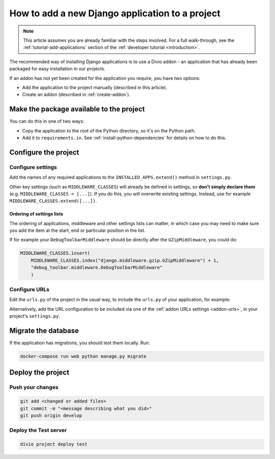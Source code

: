 .. _add-application:

How to add a new Django application to a project
================================================

..  note::

    This article assumes you are already familiar with the steps involved. For
    a full walk-through, see the :ref:`tutorial-add-applications` section of
    the :ref:`developer tutorial <introduction>`.

The recommended way of installing Django applications is to use a Divio
addon - an application that has already been packaged for easy installation in
our projects.

If an addon has not yet been created for the application you require, you have
two options:

* Add the application to the project manually (described in this article).
* Create an addon (described in :ref:`create-addon`).


Make the package available to the project
-----------------------------------------

You can do this in one of two ways:

* Copy the application to the root of the Python directory, so it's on the
  Python path.
* Add it to ``requirements.in``. See :ref:`install-python-dependencies` for
  details on how to do this.


Configure the project
---------------------

Configure settings
^^^^^^^^^^^^^^^^^^

Add the names of any required applications to the ``INSTALLED_APPS.extend()``
method in ``settings.py``.

Other key settings (such as ``MIDDLEWARE_CLASSES``) will already be defined in
settings, so **don't simply declare them** (e.g. ``MIDDLEWARE_CLASSES =
[...]``). If you do this, you will overwrite existing settings. Instead, use
for example ``MIDDLEWARE_CLASSES.extend([...])``.


Ordering of settings lists
..........................

The ordering of applications, middleware and other settings lists can matter,
in which case you may need to make sure you add the item at the start, end or
particular position in the list.

If for example your ``DebugToolbarMiddleware`` should be directly after the ``GZipMiddleware``, you could do:

..  code-block:: python

    MIDDLEWARE_CLASSES.insert(
        MIDDLEWARE_CLASSES.index("django.middleware.gzip.GZipMiddleware") + 1,
        "debug_toolbar.middleware.DebugToolbarMiddleware"
        )


Configure URLs
^^^^^^^^^^^^^^

Edit the ``urls.py`` of the project in the usual way, to include the ``urls.py`` of your application, for example:

..  code-block:: python
    :emphasize-lines: 2

    urlpatterns = [
        url(r'^polls/', include('polls.urls', namespace='polls')),
    ] + aldryn_addons.urls.patterns() + i18n_patterns(
        # add your own i18n patterns here
        *aldryn_addons.urls.i18n_patterns()  # MUST be the last entry!
    )

Alternatively, add the URL configuration to be included via one of the
:ref:`addon URLs settings <addon-urls>`, in your project's ``settings.py``.


Migrate the database
--------------------

If the application has migrations, you should test them locally. Run:

..  code-block:: bash

    docker-compose run web python manage.py migrate


Deploy the project
------------------

Push your changes
^^^^^^^^^^^^^^^^^

..  code-block:: bash

    git add <changed or added files>
    git commit -m "<message describing what you did>"
    git push origin develop


Deploy the Test server
^^^^^^^^^^^^^^^^^^^^^^

..  code-block:: bash

    divio project deploy test
